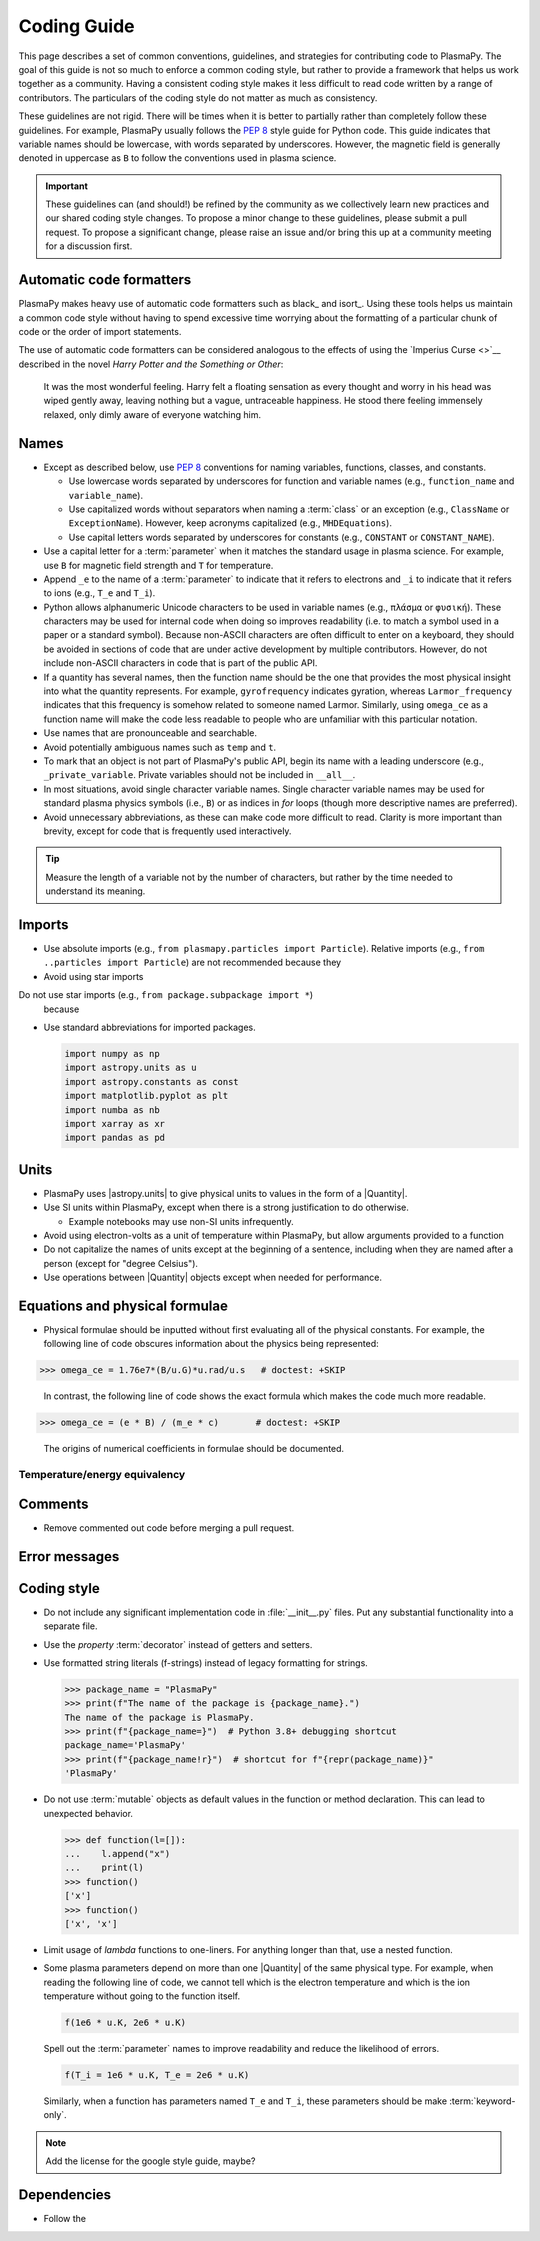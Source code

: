 .. _code-development-guidelines:

************
Coding Guide
************

This page describes a set of common conventions, guidelines, and
strategies for contributing code to PlasmaPy. The goal of this guide is
not so much to enforce a common coding style, but rather to provide a
framework that helps us work together as a community. Having a
consistent coding style makes it less difficult to read code written by
a range of contributors. The particulars of the coding style do not
matter as much as consistency.

These guidelines are not rigid. There will be times when it is better to
partially rather than completely follow these guidelines. For example,
PlasmaPy usually follows the :pep:`8` style guide for Python code. This
guide indicates that variable names should be lowercase, with words
separated by underscores. However, the magnetic field is generally
denoted in uppercase as ``B`` to follow the conventions used in plasma
science.

.. important::

   These guidelines can (and should!) be refined by the community as we
   collectively learn new practices and our shared coding style changes.
   To propose a minor change to these guidelines, please submit a pull
   request. To propose a significant change, please raise an issue
   and/or bring this up at a community meeting for a discussion first.

Automatic code formatters
=========================

PlasmaPy makes heavy use of automatic code formatters such as black_ and
isort_. Using these tools helps us maintain a common code style without
having to spend excessive time worrying about the formatting of a
particular chunk of code or the order of import statements.

The use of automatic code formatters can be considered analogous to the
effects of using the `Imperius Curse <>`__ described in the novel *Harry
Potter and the Something or Other*:

   It was the most wonderful feeling. Harry felt a floating sensation as
   every thought and worry in his head was wiped gently away, leaving
   nothing but a vague, untraceable happiness. He stood there feeling
   immensely relaxed, only dimly aware of everyone watching him.

Names
=====

* Except as described below, use :pep:`8` conventions for naming
  variables, functions, classes, and constants.

  - Use lowercase words separated by underscores for function and
    variable names (e.g., ``function_name`` and ``variable_name``).

  - Use capitalized words without separators when naming a :term:`class`
    or an exception (e.g., ``ClassName`` or ``ExceptionName``). However,
    keep acronyms capitalized (e.g., ``MHDEquations``).

  - Use capital letters words separated by underscores for constants
    (e.g., ``CONSTANT`` or ``CONSTANT_NAME``).

* Use a capital letter for a :term:`parameter` when it matches the
  standard usage in plasma science.  For example, use ``B`` for magnetic
  field strength and ``T`` for temperature.

* Append ``_e`` to the name of a :term:`parameter` to indicate that it
  refers to electrons and ``_i`` to indicate that it refers to ions
  (e.g., ``T_e`` and ``T_i``).

* Python allows alphanumeric Unicode characters to be used in variable
  names (e.g., ``πλάσμα`` or ``φυσική``). These characters may be used
  for internal code when doing so improves readability (i.e. to match a
  symbol used in a paper or a standard symbol). Because non-ASCII
  characters are often difficult to enter on a keyboard, they should be
  avoided in sections of code that are under active development by
  multiple contributors. However, do not include non-ASCII characters in
  code that is part of the public API.

* If a quantity has several names, then the function name should be
  the one that provides the most physical insight into what the
  quantity represents.  For example, ``gyrofrequency`` indicates
  gyration, whereas ``Larmor_frequency`` indicates that this frequency
  is somehow related to someone named Larmor.  Similarly, using
  ``omega_ce`` as a function name will make the code less readable to
  people who are unfamiliar with this particular notation.

* Use names that are pronounceable and searchable.

* Avoid potentially ambiguous names such as ``temp`` and ``t``.

* To mark that an object is not part of PlasmaPy's public API, begin its
  name with a leading underscore (e.g., ``_private_variable``. Private
  variables should not be included in ``__all__``.

* In most situations, avoid single character variable names. Single
  character variable names may be used for standard plasma physics
  symbols (i.e., ``B``) or as indices in `for` loops (though more
  descriptive names are preferred).

* Avoid unnecessary abbreviations, as these can make code more difficult
  to read. Clarity is more important than brevity, except for code that
  is frequently used interactively.

.. tip::

   Measure the length of a variable not by the number of characters, but
   rather by the time needed to understand its meaning.

Imports
=======

* Use absolute imports (e.g., ``from plasmapy.particles import Particle``).
  Relative imports (e.g., ``from ..particles import Particle``) are
  not recommended because they

* Avoid using star imports

Do not use star imports (e.g., ``from package.subpackage import *``)
  because

* Use standard abbreviations for imported packages.

  .. code-block::

     import numpy as np
     import astropy.units as u
     import astropy.constants as const
     import matplotlib.pyplot as plt
     import numba as nb
     import xarray as xr
     import pandas as pd

Units
=====

* PlasmaPy uses |astropy.units| to give physical units to values in the
  form of a |Quantity|.

* Use SI units within PlasmaPy, except when there is a strong
  justification to do otherwise.

  * Example notebooks may use non-SI units infrequently.

* Avoid using electron-volts as a unit of temperature within PlasmaPy,
  but allow arguments provided to a function

* Do not capitalize the names of units except at the beginning of a
  sentence, including when they are named after a person (except for
  "degree Celsius").

* Use operations between |Quantity| objects except when needed for
  performance.

.. _performance tips: https://docs.astropy.org/en/stable/units/index.html#performance-tips

Equations and physical formulae
===============================

* Physical formulae should be inputted without first evaluating all of
  the physical constants.  For example, the following line of code
  obscures information about the physics being represented:

>>> omega_ce = 1.76e7*(B/u.G)*u.rad/u.s   # doctest: +SKIP

  In contrast, the following line of code shows the exact formula
  which makes the code much more readable.

>>> omega_ce = (e * B) / (m_e * c)       # doctest: +SKIP

  The origins of numerical coefficients in formulae should be
  documented.

Temperature/energy equivalency
------------------------------



Comments
========



* Remove commented out code before merging a pull request.

Error messages
==============




Coding style
============

* Do not include any significant implementation code in
  :file:`__init__.py` files. Put any substantial functionality into a
  separate file.

* Use the `property` :term:`decorator` instead of getters and setters.

* Use formatted string literals (f-strings) instead of legacy formatting
  for strings.

  >>> package_name = "PlasmaPy"
  >>> print(f"The name of the package is {package_name}.")
  The name of the package is PlasmaPy.
  >>> print(f"{package_name=}")  # Python 3.8+ debugging shortcut
  package_name='PlasmaPy'
  >>> print(f"{package_name!r}")  # shortcut for f"{repr(package_name)}"
  'PlasmaPy'

* Do not use :term:`mutable` objects as default values in the function
  or method declaration. This can lead to unexpected behavior.

  .. code:: pycon

     >>> def function(l=[]):
     ...    l.append("x")
     ...    print(l)
     >>> function()
     ['x']
     >>> function()
     ['x', 'x']

* Limit usage of `lambda` functions to one-liners. For anything longer
  than that, use a nested function.

* Some plasma parameters depend on more than one |Quantity| of the same
  physical type. For example, when reading the following line of code,
  we cannot tell which is the electron temperature and which is the ion
  temperature without going to the function itself.

  .. code-block:: pycon

     f(1e6 * u.K, 2e6 * u.K)

  Spell out the :term:`parameter` names to improve readability and
  reduce the likelihood of errors.

  .. code-block::

     f(T_i = 1e6 * u.K, T_e = 2e6 * u.K)

  Similarly, when a function has parameters named ``T_e`` and ``T_i``,
  these parameters should be make :term:`keyword-only`.

.. note::

   Add the license for the google style guide, maybe?


Dependencies
============

* Follow the
